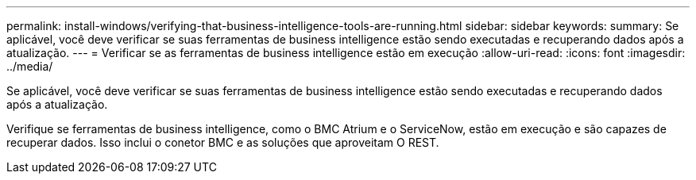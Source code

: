 ---
permalink: install-windows/verifying-that-business-intelligence-tools-are-running.html 
sidebar: sidebar 
keywords:  
summary: Se aplicável, você deve verificar se suas ferramentas de business intelligence estão sendo executadas e recuperando dados após a atualização. 
---
= Verificar se as ferramentas de business intelligence estão em execução
:allow-uri-read: 
:icons: font
:imagesdir: ../media/


[role="lead"]
Se aplicável, você deve verificar se suas ferramentas de business intelligence estão sendo executadas e recuperando dados após a atualização.

Verifique se ferramentas de business intelligence, como o BMC Atrium e o ServiceNow, estão em execução e são capazes de recuperar dados. Isso inclui o conetor BMC e as soluções que aproveitam O REST.

